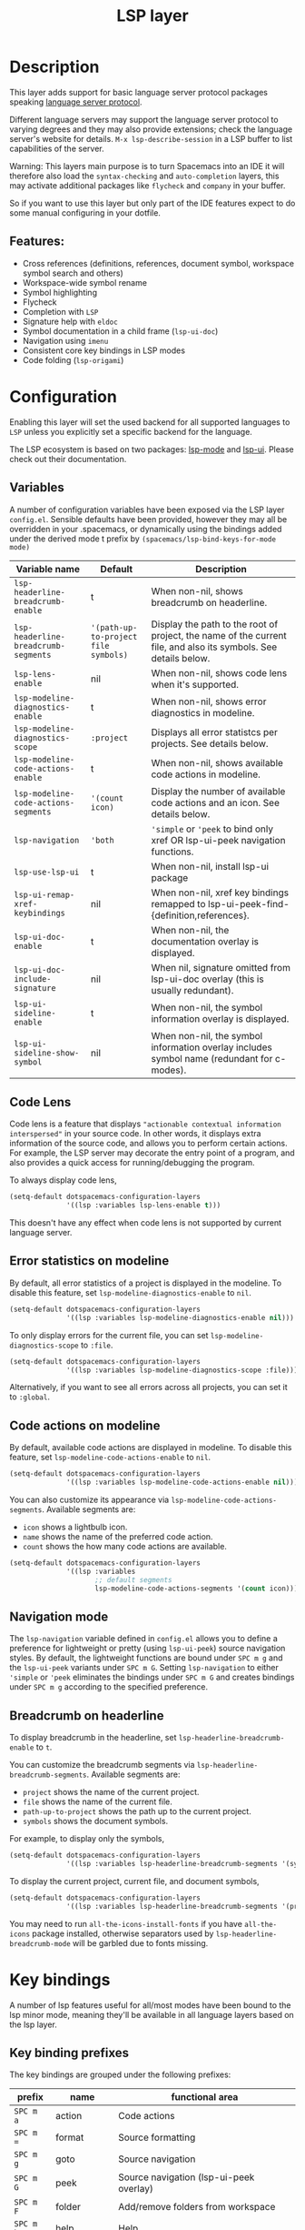 #+TITLE: LSP layer

#+TAGS: layer|tool

* Table of Contents                     :TOC_5_gh:noexport:
- [[#description][Description]]
  - [[#features][Features:]]
- [[#configuration][Configuration]]
  - [[#variables][Variables]]
  - [[#code-lens][Code Lens]]
  - [[#error-statistics-on-modeline][Error statistics on modeline]]
  - [[#code-actions-on-modeline][Code actions on modeline]]
  - [[#navigation-mode][Navigation mode]]
  - [[#breadcrumb-on-headerline][Breadcrumb on headerline]]
- [[#key-bindings][Key bindings]]
  - [[#key-binding-prefixes][Key binding prefixes]]
  - [[#core-key-bindings][Core key bindings]]
  - [[#language-specific-key-binding-extensions][Language-specific key binding extensions]]
    - [[#spacemacslsp-define-extensions-layer-name-kind-request-optional-extra-parameters][~spacemacs/lsp-define-extensions layer-name kind request &optional extra-parameters~]]
    - [[#spacemacslsp-bind-extensions-for-mode][~spacemacs/lsp-bind-extensions-for-mode~]]
  - [[#bind-to-lsp-upstreams][Bind to lsp upstreams]]
- [[#dap-integration][DAP integration]]
- [[#diagnostics][Diagnostics]]
- [[#references][References]]

* Description
This layer adds support for basic language server protocol packages speaking
[[https://microsoft.github.io/language-server-protocol/specification][language server protocol]].

Different language servers may support the language server protocol to varying degrees
and they may also provide extensions; check the language server's website for
details.
~M-x lsp-describe-session~ in a LSP buffer to list capabilities of the server.

Warning:
This layers main purpose is to turn Spacemacs into an IDE it will therefore also
load the =syntax-checking= and =auto-completion= layers, this may activate additional packages
like =flycheck= and =company= in your buffer.

So if you want to use this layer but only part of the IDE features
expect to do some manual configuring in your dotfile.

** Features:
- Cross references (definitions, references, document symbol, workspace symbol
  search and others)
- Workspace-wide symbol rename
- Symbol highlighting
- Flycheck
- Completion with =LSP=
- Signature help with =eldoc=
- Symbol documentation in a child frame (=lsp-ui-doc=)
- Navigation using =imenu=
- Consistent core key bindings in LSP modes
- Code folding (=lsp-origami=)

* Configuration
Enabling this layer will set the used backend for all supported languages to
=LSP= unless you explicitly set a specific backend for the language.

The LSP ecosystem is based on two packages: [[https://github.com/emacs-lsp/lsp-mode][lsp-mode]] and [[https://github.com/emacs-lsp/lsp-ui][lsp-ui]].
Please check out their documentation.

** Variables
A number of configuration variables have been exposed via the LSP layer =config.el=.
Sensible defaults have been provided, however they may all be overridden in your .spacemacs, or dynamically using the bindings added
under the derived mode t prefix by =(spacemacs/lsp-bind-keys-for-mode mode)=

| Variable name                        | Default                              | Description                                                                                                     |
|--------------------------------------+--------------------------------------+-----------------------------------------------------------------------------------------------------------------|
| =lsp-headerline-breadcrumb-enable=   | t                                    | When non-nil, shows breadcrumb on headerline.                                                                   |
| =lsp-headerline-breadcrumb-segments= | ='(path-up-to-project file symbols)= | Display the path to the root of project, the name of the current file, and also its symbols. See details below. |
| =lsp-lens-enable=                    | nil                                  | When non-nil, shows code lens when it's supported.                                                              |
| =lsp-modeline-diagnostics-enable=    | t                                    | When non-nil, shows error diagnostics in modeline.                                                              |
| =lsp-modeline-diagnostics-scope=     | =:project=                           | Displays all error statistcs per projects. See details below.                                                   |
| =lsp-modeline-code-actions-enable=   | t                                    | When non-nil, shows available code actions in modeline.                                                         |
| =lsp-modeline-code-actions-segments= | ='(count icon)=                      | Display the number of available code actions and an icon. See details below.                                    |
| =lsp-navigation=                     | ='both=                              | ~'simple~ or ~'peek~ to bind only xref OR lsp-ui-peek navigation functions.                                     |
| =lsp-use-lsp-ui=                     | t                                    | When non-nil, install lsp-ui package                                                                            |
| =lsp-ui-remap-xref-keybindings=      | nil                                  | When non-nil, xref key bindings remapped to lsp-ui-peek-find-{definition,references}.                           |
| =lsp-ui-doc-enable=                  | t                                    | When non-nil, the documentation overlay is displayed.                                                           |
| =lsp-ui-doc-include-signature=       | nil                                  | When nil, signature omitted from lsp-ui-doc overlay (this is usually redundant).                                |
| =lsp-ui-sideline-enable=             | t                                    | When non-nil, the symbol information overlay is displayed.                                                      |
| =lsp-ui-sideline-show-symbol=        | nil                                  | When non-nil, the symbol information overlay includes symbol name (redundant for c-modes).                      |

** Code Lens
Code lens is a feature that displays ="actionable contextual information interspersed"= in your source code.
In other words, it displays extra information of the source code, and allows you to perform certain actions.
For example, the LSP server may decorate the entry point of a program, and also provides a quick access for running/debugging the program.

To always display code lens,

#+BEGIN_SRC emacs-lisp
  (setq-default dotspacemacs-configuration-layers
                '((lsp :variables lsp-lens-enable t)))
#+END_SRC

This doesn't have any effect when code lens is not supported by current language server.

** Error statistics on modeline
By default, all error statistics of a project is displayed in the modeline.
To disable this feature, set ~lsp-modeline-diagnostics-enable~ to ~nil~.

#+BEGIN_SRC emacs-lisp
  (setq-default dotspacemacs-configuration-layers
                '((lsp :variables lsp-modeline-diagnostics-enable nil)))
#+END_SRC

To only display errors for the current file, you can set ~lsp-modeline-diagnostics-scope~ to ~:file~.

#+BEGIN_SRC emacs-lisp
  (setq-default dotspacemacs-configuration-layers
                '((lsp :variables lsp-modeline-diagnostics-scope :file)))
#+END_SRC

Alternatively, if you want to see all errors across all projects, you can set it to ~:global~.

** Code actions on modeline
By default, available code actions are displayed in modeline. To disable this feature, set ~lsp-modeline-code-actions-enable~ to ~nil~.

#+BEGIN_SRC emacs-lisp
  (setq-default dotspacemacs-configuration-layers
                '((lsp :variables lsp-modeline-code-actions-enable nil)))
#+END_SRC

You can also customize its appearance via ~lsp-modeline-code-actions-segments~. Available segments are:
- ~icon~ shows a lightbulb icon.
- ~name~ shows the name of the preferred code action.
- ~count~ shows the how many code actions are available.

#+BEGIN_SRC emacs-lisp
  (setq-default dotspacemacs-configuration-layers
                '((lsp :variables
                       ;; default segments
                       lsp-modeline-code-actions-segments '(count icon))))
#+END_SRC

** Navigation mode
The ~lsp-navigation~ variable defined in =config.el= allows you to define a preference for lightweight or pretty
(using =lsp-ui-peek=) source navigation styles. By default, the lightweight functions are bound under ~SPC m g~
and the =lsp-ui-peek= variants under ~SPC m G~. Setting ~lsp-navigation~ to either ~'simple~ or ~'peek~ eliminates
the bindings under ~SPC m G~ and creates bindings under ~SPC m g~ according to the specified preference.

** Breadcrumb on headerline
To display breadcrumb in the headerline, set ~lsp-headerline-breadcrumb-enable~ to ~t~.

You can customize the breadcrumb segments via ~lsp-headerline-breadcrumb-segments~. Available segments are:
- ~project~ shows the name of the current project.
- ~file~ shows the name of the current file.
- ~path-up-to-project~ shows the path up to the current project.
- ~symbols~ shows the document symbols.

For example, to display only the symbols,

#+BEGIN_SRC emacs-lisp
  (setq-default dotspacemacs-configuration-layers
                '((lsp :variables lsp-headerline-breadcrumb-segments '(symbols))))
#+END_SRC

To display the current project, current file, and document symbols,

#+BEGIN_SRC emacs-lisp
  (setq-default dotspacemacs-configuration-layers
                '((lsp :variables lsp-headerline-breadcrumb-segments '(project file symbols))))
#+END_SRC

You may need to run ~all-the-icons-install-fonts~ if you have ~all-the-icons~ package installed,
otherwise separators used by ~lsp-headerline-breadcrumb-mode~ will be garbled due to fonts missing.

* Key bindings
A number of lsp features useful for all/most modes have been bound to the lsp minor mode, meaning they'll be
available in all language layers based on the lsp layer.

** Key binding prefixes
The key bindings are grouped under the following prefixes:

| prefix      | name          | functional area                                                            |
|-------------+---------------+----------------------------------------------------------------------------|
| ~SPC m a~   | action        | Code actions                                                               |
| ~SPC m =~   | format        | Source formatting                                                          |
| ~SPC m g~   | goto          | Source navigation                                                          |
| ~SPC m G~   | peek          | Source navigation (lsp-ui-peek overlay)                                    |
| ~SPC m F~   | folder        | Add/remove folders from workspace                                          |
| ~SPC m h~   | help          | Help                                                                       |
| ~SPC m b~   | lsp/backend   | Catchall. Restart LSP backend, other implementation-specific functionality |
| ~SPC m r~   | refactor      | What it says on the tin                                                    |
| ~SPC m T~   | toggle        | Toggle mode specific features                                              |
| ~SPC m T l~ | lsp           | Toggle LSP backend features (documentation / symbol info overlays etc.)    |
| ~SPC m x~   | text (source) | Text (source) document related bindings                                    |

** Core key bindings
The lsp minor mode bindings are:

| binding       | function                                                                         |
|---------------+----------------------------------------------------------------------------------|
| ~SPC m = b~   | format buffer (=lsp-mode=)                                                       |
| ~SPC m = r~   | format region (=lsp-mode=)                                                       |
| ~SPC m = o~   | format (organise) imports                                                        |
|---------------+----------------------------------------------------------------------------------|
| Note          | /The ~f~, ~r~ and ~s~ actions are placeholders for imminent =lsp-mode= features/ |
| ~SPC m a a~   | Execute code action                                                              |
| ~SPC m a f~   | Execute fix action                                                               |
| ~SPC m a r~   | Execute refactor action                                                          |
| ~SPC m a s~   | Execute source action                                                            |
|---------------+----------------------------------------------------------------------------------|
| ~SPC m g t~   | goto type-definition (=lsp-mode=)                                                |
| ~SPC m g k~   | goto viewport word (=avy=) (See Note 1)                                          |
| ~SPC m g K~   | goto viewport symbol (=avy=) (See Note 1)                                        |
| ~SPC m g e~   | browse flycheck errors (=lsp-treemacs=)                                          |
| ~SPC m g M~   | browse file symbols (=lsp-ui-imenu=)                                             |
| ~SPC m g h~   | goto call hierachy (=lsp-treemacs=)                                              |
| ~SPC m g T~   | goto type hierachy (=lsp-treemacs=)                                              |
|---------------+----------------------------------------------------------------------------------|
| Note          | /Replaced by the lsp-ui-peek equivalents when ~lsp-navigation~ is ~'peek~ /      |
| ~SPC m g b~   | jump back (=xref= / =lsp=)                                                       |
| ~SPC m g i~   | find implementations (=lsp-mode=)                                                |
| ~SPC m g d~   | find definitions (=xref= / =lsp-mode=)                                           |
| ~SPC m g D~   | find definitions in other window (=xref= / =lsp-mode=)                           |
| ~SPC m g r~   | find references (=xref= / =lsp=)                                                 |
| ~SPC m g s~   | find symbol in project (=helm-lsp=)                                              |
| ~SPC m g S~   | find symbol in all projects (=helm-lsp=)                                         |
| ~SPC m g p~   | goto previous (~xref-pop-marker-stack~)                                          |
|---------------+----------------------------------------------------------------------------------|
| Note          | /Omitted when ~lsp-navigation~ is ~'peek~ or ~'simple~ /                         |
|               | /Bound under ~SPC m g~ rather than ~SPC m G~ when ~lsp-navigation~ == ~'peek~/   |
| ~SPC m G b~   | jump back (=lsp-ui-peek=)                                                        |
| ~SPC m G i~   | find implementation (=lsp-ui-peek=)                                              |
| ~SPC m G d~   | find definitions (=lsp-ui-peek=)                                                 |
| ~SPC m G r~   | find references (=lsp-ui-peek=)                                                  |
| ~SPC m G s~   | find workspace symbol (=lsp-ui-peek=)                                            |
| ~SPC m G S~   | goto workspace symbol (~lsp-treemacs-symbols~)                                   |
| ~SPC m G p~   | goto previous (=lsp-ui-peek= stack - see Note 2)                                 |
| ~SPC m G n~   | goto next (=lsp-ui-peek stack= - see Note 2)                                     |
| ~SPC m G E~   | browse flycheck errors (=lsp-ui=)                                                |
|---------------+----------------------------------------------------------------------------------|
| ~SPC m h h~   | describe thing at point                                                          |
|---------------+----------------------------------------------------------------------------------|
| ~SPC m b s~   | ~lsp-workspace-shutdown~                                                         |
| ~SPC m b r~   | ~lsp-workspace-restart~                                                          |
| ~SPC m b d~   | ~lsp-describe-session~                                                           |
| ~SPC m b v~   | ~lsp-version~                                                                    |
|---------------+----------------------------------------------------------------------------------|
| ~SPC m r r~   | rename                                                                           |
|---------------+----------------------------------------------------------------------------------|
| ~SPC m T l d~ | toggle documentation overlay                                                     |
| ~SPC m T l F~ | toggle documentation overlay function signature                                  |
| ~SPC m T l s~ | toggle symbol info overlay                                                       |
| ~SPC m T l S~ | toggle symbol info overlay symbol name                                           |
| ~SPC m T l I~ | toggle symbol info overlay duplicates                                            |
| ~SPC m T l l~ | toggle lenses                                                                    |
|---------------+----------------------------------------------------------------------------------|
| ~SPC m F r~   | Remove workspace folder                                                          |
| ~SPC m F a~   | Add workspace folder                                                             |
| ~SPC m F s~   | Switch workspace folder                                                          |
|---------------+----------------------------------------------------------------------------------|
| ~SPC m x h~   | Highlight all instances of symbol under point                                    |
| ~SPC m x l~   | Show code lenses                                                                 |
| ~SPC m x L~   | Hide code lenses                                                                 |

Note 1: Your language server may not distinguish between the word and symbol variants of this binding.
Note 2: There is a window local jump list dedicated to cross references.

** Language-specific key binding extensions
Some LSP server implementations provide extensions to the protocol, which can be leveraged using ~lsp-find-custom~
or ~lsp-ui-peek-find-custom~. A number of additional functions have been provided to facilitate wrapping these extensions
in a manner consistent with the ~lsp-navigation~ setting.

*** ~spacemacs/lsp-define-extensions layer-name kind request &optional extra-parameters~
Use this to define an extension to the lsp find functions. An example from the c-c++ layer:

#+BEGIN_SRC elisp
  (spacemacs/lsp-define-extensions "c-c++" 'refs-address
                                   "textDocument/references"
                                   '(plist-put (lsp--text-document-position-params) :context '(:role 128)))
#+END_SRC

This defines the following interactive functions:
- ~c-c++/find-refs-address~
- ~c-c++/peek-refs-address~

*** ~spacemacs/lsp-bind-extensions-for-mode~
Use this to bind one or more extensions under ~SPC m g~ and/or ~SPC m G~, as dictated by the value of ~lsp-navigation~.
Using another example from the c-c++ layer:

#+BEGIN_SRC elisp
  (spacemacs/lsp-bind-extensions-for-mode mode "c-c++"
                                          "&" 'refs-address
                                          "R" 'refs-read
                                          "W" 'refs-write
                                          "c" 'callers
                                          "C" 'callees
                                          "v" 'vars)
#+END_SRC

With ~lsp-navigation~ set to ~'both~ (the default), this is equivalent to:

#+BEGIN_SRC elisp
  (spacemacs/set-leader-keys-for-major-mode mode
    "g&" 'c-c++/find-refs-address
    "gR" 'c-c++/find-refs-read
    "gW" 'c-c++/find-refs-write
    "gc" 'c-c++/find-callers
    "gC" 'c-c++/find-callees
    "gv" 'c-c++/find-vars
    "G&" 'c-c++/peek-refs-address
    "GR" 'c-c++/peek-refs-read
    "GW" 'c-c++/peek-refs-write
    "Gc" 'c-c++/peek-callers
    "GC" 'c-c++/peek-callees
    "Gv" 'c-c++/peek-vars)
#+END_SRC

whereas with ~lsp-navigation~ set to ~'peek~, this is equivalent to:

#+BEGIN_SRC elisp
  (spacemacs/set-leader-keys-for-major-mode mode
    "g&" 'c-c++/peek-refs-address
    "gR" 'c-c++/peek-refs-read
    "gW" 'c-c++/peek-refs-write
    "gc" 'c-c++/peek-callers
    "gC" 'c-c++/peek-callees
    "gv" 'c-c++/peek-vars)
#+END_SRC

etc.

** Bind to lsp upstreams
Alternatively, you can have ~lsp-mode~ handle the bindings for you,
by setting =lsp-use-upstream-bindings= to =t=.
In this case Spacemacs will bind the ~lsp-command-map~ behind ~SPC m~, ~,~ and
~M-m~.

The detailed bindings can be found [[https://emacs-lsp.github.io/lsp-mode/page/keybindings/][here]]
where Spacemacs only replaces the prefix ~s-l~ with ~SPC m~.

| lsp binding | Spacemacs binding                   |
|-------------+-------------------------------------|
| ~s-l w s~   | ~SPC m w s~ or ~, w s~ or ~M-m w s~ |

As ~lsp-mode~ and has a deep integration into ~Spacemacs~. ~Spacemacs~ hackers
should pay attention to avoid any binding collision with ~lsp-mode~.

#+BEGIN_SRC elisp
  (lsp :variables lsp-use-upstream-bindings t)
#+END_SRC

* DAP integration
=lsp-mode= integrates with =dap-mode=, which implements DAP(Debugger Adapter Protocol). See documentation on =DAP= layer for details.

* Diagnostics
If some features do not work as expected, here is a common check list.
- ~M-x lsp-describe-session~ If the LSP workspace is initialized correctly
- ~M-: xref-backend-functions~ should be ~(lsp--xref-backend)~ for cross
  references
- ~M-: completion-at-point-functions~ should be ~(lsp-completion-at-point)~ for
  completion

* References
- [[https://github.com/emacs-lsp/lsp-mode][lsp-mode repo]]
- [[https://github.com/emacs-lsp/lsp-ui][lsp-ui repo]]
